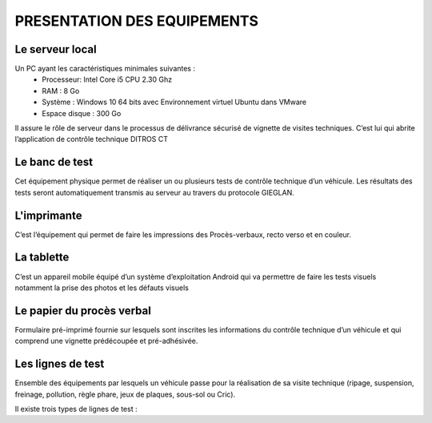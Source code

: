 
PRESENTATION DES EQUIPEMENTS
============================

Le serveur local
----------------
Un PC ayant les caractéristiques minimales suivantes :
    * Processeur: Intel Core i5 CPU 2.30 Ghz
    * RAM : 8 Go
    * Système : Windows 10 64 bits avec Environnement virtuel Ubuntu dans VMware
    * Espace disque : 300 Go

Il assure le rôle de serveur dans le processus de délivrance sécurisé de vignette de visites 
techniques. C’est lui qui abrite l’application de contrôle technique DITROS CT

Le banc de test
---------------
Cet équipement physique permet de réaliser un ou plusieurs tests de contrôle technique d’un 
véhicule. Les résultats des tests seront automatiquement transmis au serveur au travers du 
protocole GIEGLAN.

.. image:: ../Images/banc_de_test.jpg
    :name: Banc de test

L'imprimante
------------
C’est l’équipement qui permet de faire les impressions des Procès-verbaux, recto verso et en couleur.

.. image:: ../Images/imprim_num.jpg
    :name: Imprimante numérique

La tablette
-----------
C’est un appareil mobile équipé d’un système d’exploitation Android qui va permettre de faire les tests visuels notamment la prise des photos et les défauts visuels

.. image:: ../Images/tablet_huawei.jpg
    :name: Tablette Huawei médiapad T5

Le papier du procès verbal
--------------------------
Formulaire pré-imprimé fournie sur lesquels sont inscrites les informations du contrôle technique d’un véhicule et qui comprend une vignette prédécoupée et pré-adhésivée.

.. image:: ../Images/pv.jpg
    :name: papier du procès-verbal ‘face avant’ (à gauche) ‘face arrière’ (à droite)

Les lignes de test
------------------
Ensemble des équipements par lesquels un véhicule passe pour la réalisation de sa visite technique (ripage, suspension, freinage, pollution, règle phare, jeux de plaques, sous-sol ou Cric).

Il existe trois types de lignes de test :